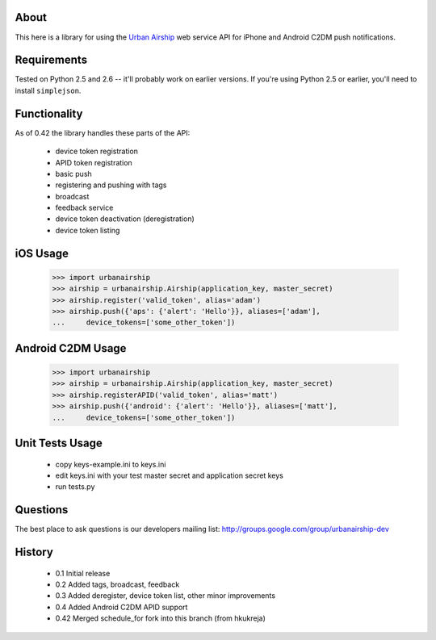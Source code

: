 About
=====

This here is a library for using the `Urban Airship
<http://urbanairship.com/>`_ web service API for iPhone and Android C2DM push notifications.

Requirements
============

Tested on Python 2.5 and 2.6 -- it'll probably work on earlier versions. If
you're using Python 2.5 or earlier, you'll need to install ``simplejson``.

Functionality
=============

As of 0.42 the library handles these parts of the API:

 * device token registration
 * APID token registration
 * basic push
 * registering and pushing with tags
 * broadcast
 * feedback service
 * device token deactivation (deregistration)
 * device token listing

iOS Usage
=========

    >>> import urbanairship
    >>> airship = urbanairship.Airship(application_key, master_secret)
    >>> airship.register('valid_token', alias='adam')
    >>> airship.push({'aps': {'alert': 'Hello'}}, aliases=['adam'],
    ...     device_tokens=['some_other_token'])

Android C2DM Usage
==================

    >>> import urbanairship
    >>> airship = urbanairship.Airship(application_key, master_secret)
    >>> airship.registerAPID('valid_token', alias='matt')
    >>> airship.push({'android': {'alert': 'Hello'}}, aliases=['matt'],
    ...     device_tokens=['some_other_token'])


Unit Tests Usage
================

 * copy keys-example.ini to keys.ini
 * edit keys.ini with your test master secret and application secret keys
 * run tests.py


Questions
=========

The best place to ask questions is our developers mailing list:
http://groups.google.com/group/urbanairship-dev

History
=======

 * 0.1  Initial release
 * 0.2  Added tags, broadcast, feedback
 * 0.3  Added deregister, device token list, other minor improvements
 * 0.4  Added Android C2DM APID support
 * 0.42 Merged schedule_for fork into this branch (from hkukreja)
